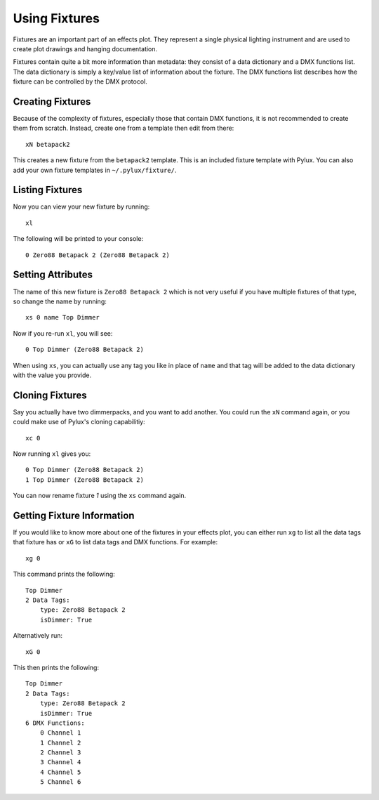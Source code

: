 Using Fixtures
==============

Fixtures are an important part of an effects plot. They represent a single 
physical lighting instrument and are used to create plot drawings and 
hanging documentation.

Fixtures contain quite a bit more information than metadata: they consist of 
a data dictionary and a DMX functions list. The data dictionary is simply 
a key/value list of information about the fixture. The DMX functions list 
describes how the fixture can be controlled by the DMX protocol.

Creating Fixtures
-----------------

Because of the complexity of fixtures, especially those that contain DMX 
functions, it is not recommended to create them from scratch. Instead, 
create one from a template then edit from there::

    xN betapack2

This creates a new fixture from the ``betapack2`` template. This is an 
included fixture template with Pylux. You can also add your own fixture 
templates in ``~/.pylux/fixture/``.

Listing Fixtures
----------------

Now you can view your new fixture by running::

    xl

The following will be printed to your console::

    0 Zero88 Betapack 2 (Zero88 Betapack 2)

Setting Attributes
------------------

The name of this new fixture is ``Zero88 Betapack 2`` which is not very
useful if you have multiple fixtures of that type, so change the name by 
running:: 

    xs 0 name Top Dimmer

Now if you re-run ``xl``, you will see::

    0 Top Dimmer (Zero88 Betapack 2)

When using ``xs``, you can actually use any tag you like in place of ``name`` 
and that tag will be added to the data dictionary with the value you provide. 

Cloning Fixtures
----------------

Say you actually have two dimmerpacks, and you want to add another. You 
could run the ``xN`` command again, or you could make use of Pylux's 
cloning capabilitiy:: 

    xc 0

Now running ``xl`` gives you::

    0 Top Dimmer (Zero88 Betapack 2)
    1 Top Dimmer (Zero88 Betapack 2)

You can now rename fixture *1* using the ``xs`` command again.

Getting Fixture Information
---------------------------

If you would like to know more about one of the fixtures in your effects 
plot, you can either run ``xg`` to list all the data tags that fixture has 
or ``xG`` to list data tags and DMX functions. For example:: 

    xg 0

This command prints the following::

    Top Dimmer
    2 Data Tags:
        type: Zero88 Betapack 2
        isDimmer: True

Alternatively run:: 

    xG 0

This then prints the following::

    Top Dimmer
    2 Data Tags:
        type: Zero88 Betapack 2
        isDimmer: True
    6 DMX Functions:
        0 Channel 1
        1 Channel 2
        2 Channel 3
        3 Channel 4
        4 Channel 5
        5 Channel 6
